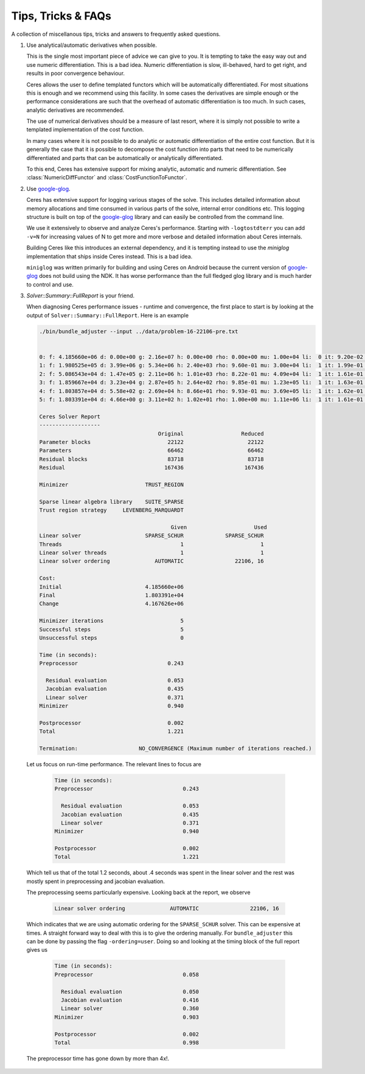.. _chapter-tricks:

===================
Tips, Tricks & FAQs
===================

A collection of miscellanous tips, tricks and answers to frequently
asked questions.

1. Use analytical/automatic derivatives when possible.

   This is the single most important piece of advice we can give to
   you. It is tempting to take the easy way out and use numeric
   differentiation. This is a bad idea. Numeric differentiation is
   slow, ill-behaved, hard to get right, and results in poor
   convergence behaviour.

   Ceres allows the user to define templated functors which will
   be automatically differentiated. For most situations this is enough
   and we recommend using this facility. In some cases the derivatives
   are simple enough or the performance considerations are such that
   the overhead of automatic differentiation is too much. In such
   cases, analytic derivatives are recommended.

   The use of numerical derivatives should be a measure of last
   resort, where it is simply not possible to write a templated
   implementation of the cost function.

   In many cases where it is not possible to do analytic or automatic
   differentiation of the entire cost function. But it is generally
   the case that it is possible to decompose the cost function into
   parts that need to be numerically differentiated and parts that can
   be automatically or analytically differentiated.

   To this end, Ceres has extensive support for mixing analytic,
   automatic and numeric differentiation. See
   :class:`NumericDiffFunctor` and :class:`CostFunctionToFunctor`.


2. Use `google-glog <http://code.google.com/p/google-glog>`_.

   Ceres has extensive support for logging various stages of the
   solve. This includes detailed information about memory allocations
   and time consumed in various parts of the solve, internal error
   conditions etc. This logging structure is built on top of the
   `google-glog <http://code.google.com/p/google-glog>`_ library and
   can easily be controlled from the command line.

   We use it extensively to observe and analyze Ceres's
   performance. Starting with ``-logtostdterr`` you can add ``-v=N``
   for increasing values of N to get more and more verbose and
   detailed information about Ceres internals.

   Building Ceres like this introduces an external dependency, and it
   is tempting instead to use the `miniglog` implementation that ships
   inside Ceres instead. This is a bad idea.

   ``miniglog`` was written primarily for building and using Ceres on
   Android because the current version of `google-glog
   <http://code.google.com/p/google-glog>`_ does not build using the
   NDK. It has worse performance than the full fledged glog library
   and is much harder to control and use.

3. `Solver::Summary::FullReport` is your friend.

   When diagnosing Ceres performance issues - runtime and convergence,
   the first place to start is by looking at the output of
   ``Solver::Summary::FullReport``. Here is an example

   .. code-block:: bash

     ./bin/bundle_adjuster --input ../data/problem-16-22106-pre.txt


     0: f: 4.185660e+06 d: 0.00e+00 g: 2.16e+07 h: 0.00e+00 rho: 0.00e+00 mu: 1.00e+04 li:  0 it: 9.20e-02 tt: 3.35e-01
     1: f: 1.980525e+05 d: 3.99e+06 g: 5.34e+06 h: 2.40e+03 rho: 9.60e-01 mu: 3.00e+04 li:  1 it: 1.99e-01 tt: 5.34e-01
     2: f: 5.086543e+04 d: 1.47e+05 g: 2.11e+06 h: 1.01e+03 rho: 8.22e-01 mu: 4.09e+04 li:  1 it: 1.61e-01 tt: 6.95e-01
     3: f: 1.859667e+04 d: 3.23e+04 g: 2.87e+05 h: 2.64e+02 rho: 9.85e-01 mu: 1.23e+05 li:  1 it: 1.63e-01 tt: 8.58e-01
     4: f: 1.803857e+04 d: 5.58e+02 g: 2.69e+04 h: 8.66e+01 rho: 9.93e-01 mu: 3.69e+05 li:  1 it: 1.62e-01 tt: 1.02e+00
     5: f: 1.803391e+04 d: 4.66e+00 g: 3.11e+02 h: 1.02e+01 rho: 1.00e+00 mu: 1.11e+06 li:  1 it: 1.61e-01 tt: 1.18e+00

     Ceres Solver Report
     -------------------
                                          Original                  Reduced
     Parameter blocks                        22122                    22122
     Parameters                              66462                    66462
     Residual blocks                         83718                    83718
     Residual                               167436                   167436

     Minimizer                        TRUST_REGION

     Sparse linear algebra library    SUITE_SPARSE
     Trust region strategy     LEVENBERG_MARQUARDT

                                              Given                     Used
     Linear solver                    SPARSE_SCHUR             SPARSE_SCHUR
     Threads                                     1                        1
     Linear solver threads                       1                        1
     Linear solver ordering              AUTOMATIC                22106, 16

     Cost:
     Initial                          4.185660e+06
     Final                            1.803391e+04
     Change                           4.167626e+06

     Minimizer iterations                        5
     Successful steps                            5
     Unsuccessful steps                          0

     Time (in seconds):
     Preprocessor                            0.243

       Residual evaluation                   0.053
       Jacobian evaluation                   0.435
       Linear solver                         0.371
     Minimizer                               0.940

     Postprocessor                           0.002
     Total                                   1.221

     Termination:                   NO_CONVERGENCE (Maximum number of iterations reached.)

  Let us focus on run-time performance. The relevant lines to focus
  are

   .. code-block:: bash

     Time (in seconds):
     Preprocessor                            0.243

       Residual evaluation                   0.053
       Jacobian evaluation                   0.435
       Linear solver                         0.371
     Minimizer                               0.940

     Postprocessor                           0.002
     Total                                   1.221

  Which tell us that of the total 1.2 seconds, about .4 seconds was
  spent in the linear solver and the rest was mostly spent in
  preprocessing and jacobian evaluation.

  The preprocessing seems particularly expensive. Looking back at the
  report, we observe

   .. code-block:: bash

     Linear solver ordering              AUTOMATIC                22106, 16

  Which indicates that we are using automatic ordering for the
  ``SPARSE_SCHUR`` solver. This can be expensive at times. A straight
  forward way to deal with this is to give the ordering manually. For
  ``bundle_adjuster`` this can be done by passing the flag
  ``-ordering=user``. Doing so and looking at the timing block of the
  full report gives us

   .. code-block:: bash

     Time (in seconds):
     Preprocessor                            0.058

       Residual evaluation                   0.050
       Jacobian evaluation                   0.416
       Linear solver                         0.360
     Minimizer                               0.903

     Postprocessor                           0.002
     Total                                   0.998

  The preprocessor time has gone down by more than 4x!.
